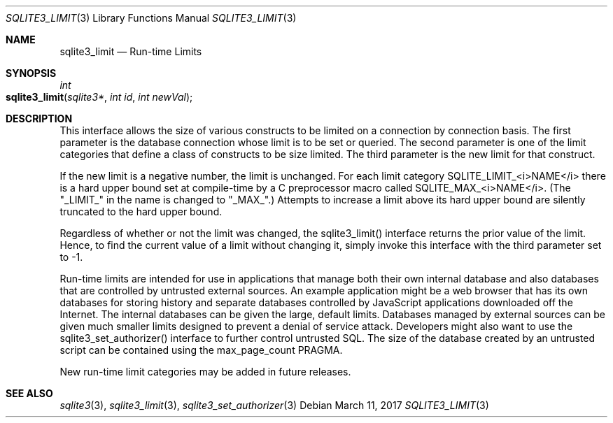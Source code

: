 .Dd March 11, 2017
.Dt SQLITE3_LIMIT 3
.Os
.Sh NAME
.Nm sqlite3_limit
.Nd Run-time Limits
.Sh SYNOPSIS
.Ft int 
.Fo sqlite3_limit
.Fa "sqlite3*"
.Fa "int id"
.Fa "int newVal"
.Fc
.Sh DESCRIPTION
This interface allows the size of various constructs to be limited
on a connection by connection basis.
The first parameter is the database connection whose
limit is to be set or queried.
The second parameter is one of the limit categories
that define a class of constructs to be size limited.
The third parameter is the new limit for that construct.
.Pp
If the new limit is a negative number, the limit is unchanged.
For each limit category SQLITE_LIMIT_<i>NAME</i> there is a  hard upper bound
set at compile-time by a C preprocessor macro called  SQLITE_MAX_<i>NAME</i>.
(The "_LIMIT_" in the name is changed to "_MAX_".)    Attempts to increase
a limit above its hard upper bound are silently truncated to the hard
upper bound.
.Pp
Regardless of whether or not the limit was changed, the sqlite3_limit()
interface returns the prior value of the limit.
Hence, to find the current value of a limit without changing it, simply
invoke this interface with the third parameter set to -1.
.Pp
Run-time limits are intended for use in applications that manage both
their own internal database and also databases that are controlled
by untrusted external sources.
An example application might be a web browser that has its own databases
for storing history and separate databases controlled by JavaScript
applications downloaded off the Internet.
The internal databases can be given the large, default limits.
Databases managed by external sources can be given much smaller limits
designed to prevent a denial of service attack.
Developers might also want to use the sqlite3_set_authorizer()
interface to further control untrusted SQL.
The size of the database created by an untrusted script can be contained
using the max_page_count PRAGMA.
.Pp
New run-time limit categories may be added in future releases.
.Sh SEE ALSO
.Xr sqlite3 3 ,
.Xr sqlite3_limit 3 ,
.Xr sqlite3_set_authorizer 3
